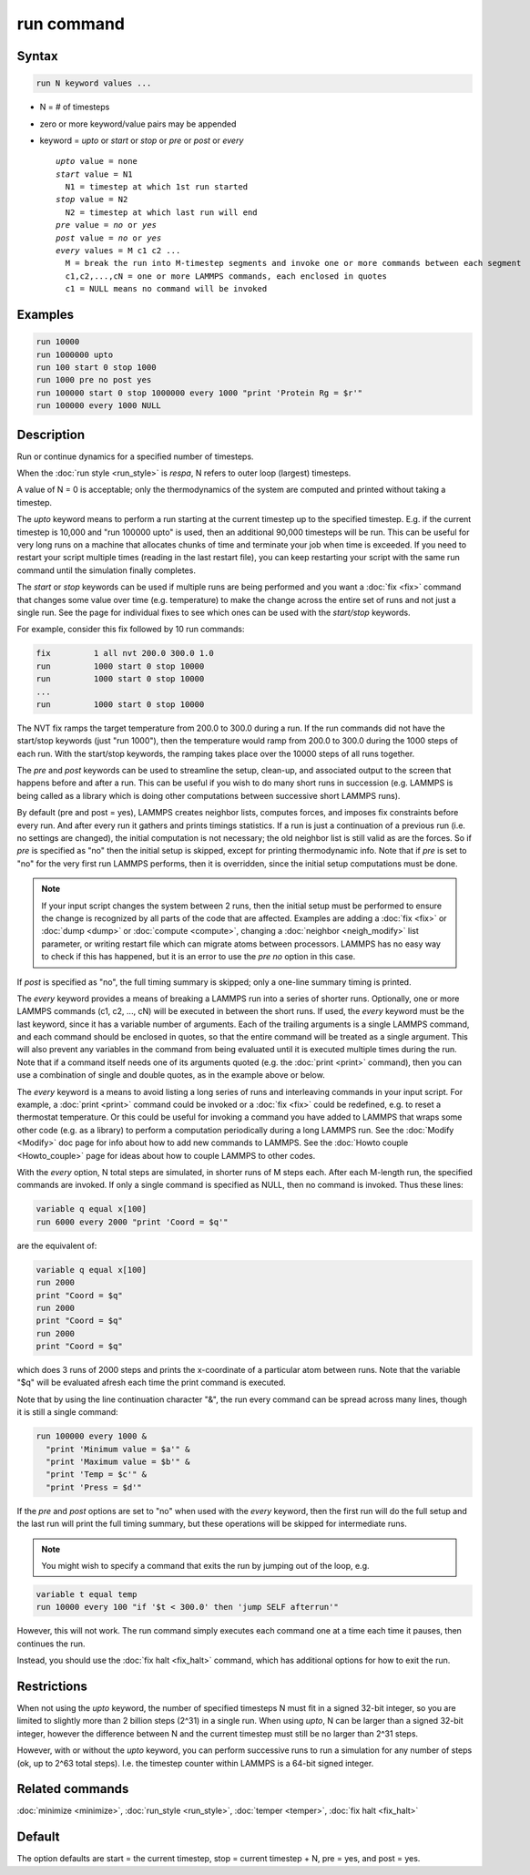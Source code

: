 .. index:: run

run command
===========

Syntax
""""""

.. code-block:: LAMMPS

   run N keyword values ...

* N = # of timesteps
* zero or more keyword/value pairs may be appended
* keyword = *upto* or *start* or *stop* or *pre* or *post* or *every*

  .. parsed-literal::

       *upto* value = none
       *start* value = N1
         N1 = timestep at which 1st run started
       *stop* value = N2
         N2 = timestep at which last run will end
       *pre* value = *no* or *yes*
       *post* value = *no* or *yes*
       *every* values = M c1 c2 ...
         M = break the run into M-timestep segments and invoke one or more commands between each segment
         c1,c2,...,cN = one or more LAMMPS commands, each enclosed in quotes
         c1 = NULL means no command will be invoked

Examples
""""""""

.. code-block:: LAMMPS

   run 10000
   run 1000000 upto
   run 100 start 0 stop 1000
   run 1000 pre no post yes
   run 100000 start 0 stop 1000000 every 1000 "print 'Protein Rg = $r'"
   run 100000 every 1000 NULL

Description
"""""""""""

Run or continue dynamics for a specified number of timesteps.

When the :doc:`run style <run_style>` is *respa*, N refers to outer
loop (largest) timesteps.

A value of N = 0 is acceptable; only the thermodynamics of the system
are computed and printed without taking a timestep.

The *upto* keyword means to perform a run starting at the current
timestep up to the specified timestep.  E.g. if the current timestep
is 10,000 and "run 100000 upto" is used, then an additional 90,000
timesteps will be run.  This can be useful for very long runs on a
machine that allocates chunks of time and terminate your job when time
is exceeded.  If you need to restart your script multiple times
(reading in the last restart file), you can keep restarting your
script with the same run command until the simulation finally
completes.

The *start* or *stop* keywords can be used if multiple runs are being
performed and you want a :doc:`fix <fix>` command that changes some
value over time (e.g. temperature) to make the change across the
entire set of runs and not just a single run.  See the page for
individual fixes to see which ones can be used with the *start/stop*
keywords.

For example, consider this fix followed by 10 run commands:

.. code-block:: LAMMPS

   fix         1 all nvt 200.0 300.0 1.0
   run         1000 start 0 stop 10000
   run         1000 start 0 stop 10000
   ...
   run         1000 start 0 stop 10000

The NVT fix ramps the target temperature from 200.0 to 300.0 during a
run.  If the run commands did not have the start/stop keywords (just
"run 1000"), then the temperature would ramp from 200.0 to 300.0
during the 1000 steps of each run.  With the start/stop keywords, the
ramping takes place over the 10000 steps of all runs together.

The *pre* and *post* keywords can be used to streamline the setup,
clean-up, and associated output to the screen that happens before and
after a run.  This can be useful if you wish to do many short runs in
succession (e.g. LAMMPS is being called as a library which is doing
other computations between successive short LAMMPS runs).

By default (pre and post = yes), LAMMPS creates neighbor lists,
computes forces, and imposes fix constraints before every run.  And
after every run it gathers and prints timings statistics.  If a run is
just a continuation of a previous run (i.e. no settings are changed),
the initial computation is not necessary; the old neighbor list is
still valid as are the forces.  So if *pre* is specified as "no" then
the initial setup is skipped, except for printing thermodynamic info.
Note that if *pre* is set to "no" for the very first run LAMMPS
performs, then it is overridden, since the initial setup computations
must be done.

.. note::

   If your input script changes the system between 2 runs, then the
   initial setup must be performed to ensure the change is recognized by
   all parts of the code that are affected.  Examples are adding a
   :doc:`fix <fix>` or :doc:`dump <dump>` or :doc:`compute <compute>`, changing
   a :doc:`neighbor <neigh_modify>` list parameter, or writing restart file
   which can migrate atoms between processors.  LAMMPS has no easy way to
   check if this has happened, but it is an error to use the *pre no*
   option in this case.

If *post* is specified as "no", the full timing summary is skipped;
only a one-line summary timing is printed.

The *every* keyword provides a means of breaking a LAMMPS run into a
series of shorter runs.  Optionally, one or more LAMMPS commands (c1,
c2, ..., cN) will be executed in between the short runs.  If used, the
*every* keyword must be the last keyword, since it has a variable
number of arguments.  Each of the trailing arguments is a single
LAMMPS command, and each command should be enclosed in quotes, so that
the entire command will be treated as a single argument.  This will
also prevent any variables in the command from being evaluated until
it is executed multiple times during the run.  Note that if a command
itself needs one of its arguments quoted (e.g. the :doc:`print <print>`
command), then you can use a combination of single and double quotes,
as in the example above or below.

The *every* keyword is a means to avoid listing a long series of runs
and interleaving commands in your input script.  For example, a
:doc:`print <print>` command could be invoked or a :doc:`fix <fix>` could
be redefined, e.g. to reset a thermostat temperature.  Or this could
be useful for invoking a command you have added to LAMMPS that wraps
some other code (e.g. as a library) to perform a computation
periodically during a long LAMMPS run.  See the :doc:`Modify <Modify>`
doc page for info about how to add new commands to LAMMPS.  See the
:doc:`Howto couple <Howto_couple>` page for ideas about how to
couple LAMMPS to other codes.

With the *every* option, N total steps are simulated, in shorter runs
of M steps each.  After each M-length run, the specified commands are
invoked.  If only a single command is specified as NULL, then no
command is invoked.  Thus these lines:

.. code-block:: LAMMPS

   variable q equal x[100]
   run 6000 every 2000 "print 'Coord = $q'"

are the equivalent of:

.. code-block:: LAMMPS

   variable q equal x[100]
   run 2000
   print "Coord = $q"
   run 2000
   print "Coord = $q"
   run 2000
   print "Coord = $q"

which does 3 runs of 2000 steps and prints the x-coordinate of a
particular atom between runs.  Note that the variable "$q" will
be evaluated afresh each time the print command is executed.

Note that by using the line continuation character "&", the run every
command can be spread across many lines, though it is still a single
command:

.. code-block:: LAMMPS

   run 100000 every 1000 &
     "print 'Minimum value = $a'" &
     "print 'Maximum value = $b'" &
     "print 'Temp = $c'" &
     "print 'Press = $d'"

If the *pre* and *post* options are set to "no" when used with the
*every* keyword, then the first run will do the full setup and the last
run will print the full timing summary, but these operations will be
skipped for intermediate runs.

.. note::

   You might wish to specify a command that exits the run by
   jumping out of the loop, e.g.

.. code-block:: LAMMPS

   variable t equal temp
   run 10000 every 100 "if '$t < 300.0' then 'jump SELF afterrun'"

However, this will not work.  The run command simply executes each
command one at a time each time it pauses, then continues the run.

Instead, you should use the :doc:`fix halt <fix_halt>` command, which
has additional options for how to exit the run.

Restrictions
""""""""""""

When not using the *upto* keyword, the number of specified timesteps N
must fit in a signed 32-bit integer, so you are limited to slightly
more than 2 billion steps (2\^31) in a single run.  When using *upto*,
N can be larger than a signed 32-bit integer, however the difference
between N and the current timestep must still be no larger than
2\^31 steps.

However, with or without the *upto* keyword, you can perform
successive runs to run a simulation for any number of steps (ok, up to
2\^63 total steps).  I.e. the timestep counter within LAMMPS is a
64-bit signed integer.

Related commands
""""""""""""""""

:doc:`minimize <minimize>`, :doc:`run_style <run_style>`,
:doc:`temper <temper>`, :doc:`fix halt <fix_halt>`

Default
"""""""

The option defaults are start = the current timestep, stop = current
timestep + N, pre = yes, and post = yes.
